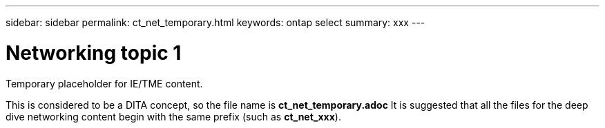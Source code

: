 ---
sidebar: sidebar
permalink: ct_net_temporary.html
keywords: ontap select
summary: xxx
---

= Networking topic 1
:hardbreaks:
:nofooter:
:icons: font
:linkattrs:
:imagesdir: ./media/

[.lead]
Temporary placeholder for IE/TME content.

This is considered to be a DITA concept, so the file name is *ct_net_temporary.adoc* It is suggested that all the files for the deep dive networking content begin with the same prefix (such as *ct_net_xxx*).
